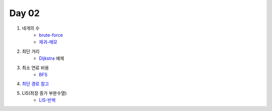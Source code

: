 =============================
Day 02
=============================

#. 네개의 수
    - brute-force_
    - 재귀-메모_
#. 최단 거리    
    - Dijkstra_ 예제
#. 최소 연료 비용    
    - BFS_

#. `최단 경로 참고 <http://algocoding.net/graph/shortest_path/index.html>`_

#. LIS(최장 증가 부분수열)
    - LIS-반복_

.. _brute-force: https://github.com/prolecture/problems/blob/master/JavaSrc/day02/네개의수_brute.java
.. _재귀-메모: https://github.com/prolecture/problems/blob/master/JavaSrc/day02/네개의수_재귀메모.java
.. _반복: https://github.com/prolecture/problems/blob/master/JavaSrc/day02/네개의수_반복.java
.. _Dijkstra: https://github.com/prolecture/problems/blob/master/JavaSrc/day02/최단거리_Dijkstra.java
.. _BFS: https://github.com/prolecture/problems/blob/master/JavaSrc/day02/최소연료비용_BFS.java
.. _LIS-반복: https://github.com/prolecture/problems/blob/master/JavaSrc/day02/LIS_DP.java